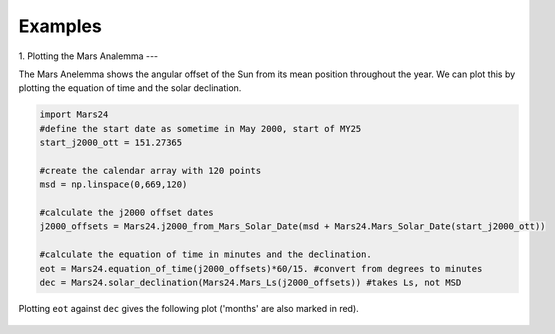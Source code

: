 ========================
Examples
========================

1. Plotting the Mars Analemma 
---

The Mars Anelemma shows the angular offset of the Sun from its mean position throughout the year. We can plot this by plotting the equation of time and the solar declination.

.. code-block :: python

	import Mars24
	#define the start date as sometime in May 2000, start of MY25
	start_j2000_ott = 151.27365 

	#create the calendar array with 120 points
	msd = np.linspace(0,669,120)
	
	#calculate the j2000 offset dates
	j2000_offsets = Mars24.j2000_from_Mars_Solar_Date(msd + Mars24.Mars_Solar_Date(start_j2000_ott))

	#calculate the equation of time in minutes and the declination.
	eot = Mars24.equation_of_time(j2000_offsets)*60/15. #convert from degrees to minutes
	dec = Mars24.solar_declination(Mars24.Mars_Ls(j2000_offsets)) #takes Ls, not MSD
	
Plotting ``eot`` against ``dec`` gives the following plot ('months' are also marked in red).

.. figure:: analemma.png
	:align: center